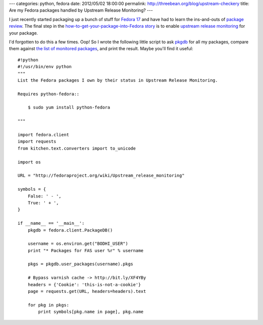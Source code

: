 ---
categories: python, fedora
date: 2012/05/02 18:00:00
permalink: http://threebean.org/blog/upstream-checkery
title: Are my Fedora packages handled by Upstream Release Monitoring?
---

I just recently started packaging up a bunch of stuff for `Fedora 17
<http://beefymiracle.org/>`_ and have had to learn the ins-and-outs of
`package review <http://fedoraproject.org/wiki/Package_Review_Process>`_.
The final step in the `how-to-get-your-package-into-Fedora story
<http://fedoraproject.org/wiki/New_package_process_for_existing_contributors>`_
is to enable `upstream release monitoring
<http://fedoraproject.org/wiki/Upstream_Release_Monitoring>`_ for your package.

I'd forgotten to do this a few times.  Oop!  So I wrote the following little
script to ask `pkgdb <http://admin.fedoraproject.org/pkgdb>`_ for all my
packages, compare them against `the list of monitored packages
<http://fedoraproject.org/wiki/Upstream_Release_Monitoring>`__, and print the
result.  Maybe you'll find it useful::

    #!python
    #!/usr/bin/env python
    """
    List the Fedora packages I own by their status in Upstream Release Monitoring.

    Requires python-fedora::

        $ sudo yum install python-fedora

    """

    import fedora.client
    import requests
    from kitchen.text.converters import to_unicode

    import os

    URL = "http://fedoraproject.org/wiki/Upstream_release_monitoring"

    symbols = {
        False: ' - ',
        True: ' + ',
    }

    if __name__ == '__main__':
        pkgdb = fedora.client.PackageDB()

        username = os.environ.get("BODHI_USER")
        print "* Packages for FAS user %r" % username

        pkgs = pkgdb.user_packages(username).pkgs

        # Bypass varnish cache -> http://bit.ly/XF4YBy
        headers = {'Cookie': 'this-is-not-a-cookie'}
        page = requests.get(URL, headers=headers).text

        for pkg in pkgs:
            print symbols[pkg.name in page], pkg.name
